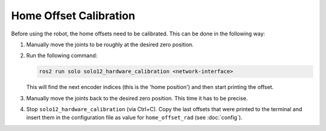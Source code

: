 ***********************
Home Offset Calibration
***********************

Before using the robot, the home offsets need to be calibrated.  This can be
done in the following way:

1. Manually move the joints to be roughly at the desired zero position.
2. Run the following command:

   .. code-block:: bash

      ros2 run solo solo12_hardware_calibration <network-interface>

   This will find the next encoder indices (this is the 'home position') and
   then start printing the offset.
3. Manually move the joints back to the desired zero position.  This time it has
   to be precise.
4. Stop ``solo12_hardware_calibration`` (via Ctrl+C).  Copy the last offsets that
   were printed to the terminal and insert them in the configuration file as
   value for ``home_offset_rad`` (see :doc:`config`).
